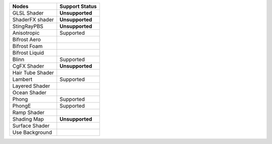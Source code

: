 .. _label_nodes_surface:

.. cssclass:: table-striped table-condensed table-hover

=================== ==================
Nodes               Support Status  
=================== ================== 
GLSL Shader         **Unsupported**
ShaderFX shader     **Unsupported**
StingRayPBS         **Unsupported**
Anisotropic         Supported
Bifrost Aero
Bifrost Foam
Bifrost Liquid
Blinn               Supported
CgFX Shader         **Unsupported**
Hair Tube Shader
Lambert             Supported
Layered Shader
Ocean Shader
Phong               Supported
PhongE              Supported
Ramp Shader
Shading Map         **Unsupported**
Surface Shader
Use Background
=================== ==================

